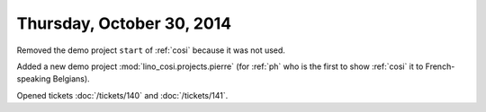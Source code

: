 ==========================
Thursday, October 30, 2014
==========================

Removed the demo project ``start`` of :ref:`cosi` because it was not
used.

Added a new demo project :mod:`lino_cosi.projects.pierre` (for
:ref:`ph` who is the first to show :ref:`cosi` it to French-speaking
Belgians).

Opened tickets :doc:`/tickets/140` and :doc:`/tickets/141`.


